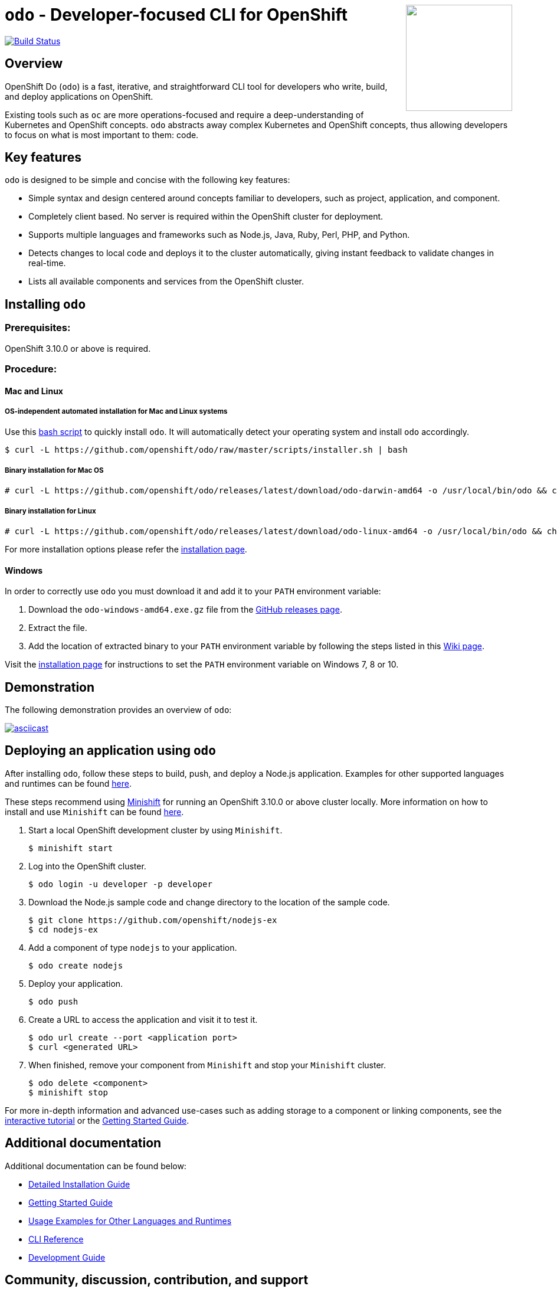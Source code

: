 +++
<img align="right" role="right" width="180" src="/docs/img/openshift.png?raw=true"/>
+++
[id="readme"]
= `odo` - Developer-focused CLI for OpenShift
:toc: macro
:toc-title:
:toclevels: 1

toc::[]

https://travis-ci.com/openshift/odo[image:https://travis-ci.com/openshift/odo.svg?branch=master[Build
Status]]


[[overview]]
== Overview

OpenShift Do (`odo`) is a fast, iterative, and straightforward CLI tool for developers who write, build, and deploy applications on OpenShift.

Existing tools such as `oc` are more operations-focused and require a deep-understanding of Kubernetes and OpenShift concepts. `odo` abstracts away complex Kubernetes and OpenShift concepts, thus allowing developers to focus on what is most important to them: code.

[[key-features]]
== Key features

`odo` is designed to be simple and concise with the following key features:

* Simple syntax and design centered around concepts familiar to developers, such as project, application, and component.
* Completely client based. No server is required within the OpenShift cluster for deployment.
* Supports multiple languages and frameworks such as Node.js, Java, Ruby, Perl, PHP, and Python.
* Detects changes to local code and deploys it to the cluster automatically, giving instant feedback to validate changes in real-time.
* Lists all available components and services from the OpenShift cluster.

[[installing-odo]]
== Installing `odo`

=== Prerequisites:

OpenShift 3.10.0 or above is required.

=== Procedure:

==== Mac and Linux

===== OS-independent automated installation for Mac and Linux systems

Use this link:./scripts/installer.sh[bash script] to quickly install `odo`. It will automatically detect your operating system and install `odo` accordingly.

----
$ curl -L https://github.com/openshift/odo/raw/master/scripts/installer.sh | bash
----

===== Binary installation for Mac OS

----
# curl -L https://github.com/openshift/odo/releases/latest/download/odo-darwin-amd64 -o /usr/local/bin/odo && chmod +x /usr/local/bin/odo
----

===== Binary installation for Linux

----
# curl -L https://github.com/openshift/odo/releases/latest/download/odo-linux-amd64 -o /usr/local/bin/odo && chmod +x /usr/local/bin/odo
----

For more installation options please refer the link:docs/installation.adoc[installation page].

==== Windows

In order to correctly use `odo` you must download it and add it
to your `PATH` environment variable:

. Download the `odo-windows-amd64.exe.gz` file from the
link:https://github.com/openshift/odo/releases[GitHub releases page].
. Extract the file.
. Add the location of extracted binary to your `PATH` environment
variable by following the steps listed in this link:https://github.com/openshift/odo/wiki/Setting-PATH-variable-on-Windows[Wiki page].

Visit the link:docs/installation.adoc#windows[installation page] for instructions to set the `PATH` environment variable on Windows 7, 8 or 10.

[[demonstration]]
== Demonstration

The following demonstration provides an overview of `odo`:

https://asciinema.org/a/225717[image:https://asciinema.org/a/225717.svg[asciicast]]

[[deploying-an-application]]
== Deploying an application using `odo`

After installing `odo`, follow these steps to build, push, and
deploy a Node.js application. Examples for other supported languages and runtimes can be found link:https://github.com/openshift/odo/blob/master/docs/examples.adoc[here].

These steps recommend using link:https://github.com/minishift/minishift[Minishift] for running an OpenShift 3.10.0 or above cluster locally. More information on how to install and use `Minishift` can be found link:https://docs.okd.io/latest/minishift/getting-started/index.html[here].

. Start a local OpenShift development cluster by using `Minishift`.
+
----
$ minishift start
----
. Log into the OpenShift cluster.
+
----
$ odo login -u developer -p developer
----
. Download the Node.js sample code and change directory to the
location of the sample code.
+
----
$ git clone https://github.com/openshift/nodejs-ex
$ cd nodejs-ex
----
. Add a component of type `nodejs` to your application.
+
----
$ odo create nodejs
----
. Deploy your application.
+
----
$ odo push
----
. Create a URL to access the application and visit it to test it.
+
----
$ odo url create --port <application port>
$ curl <generated URL>
----
. When finished, remove your component from `Minishift` and stop your `Minishift` cluster.
+
----
$ odo delete <component>
$ minishift stop
----

For more in-depth information and advanced use-cases such as adding storage to a component or linking components, see the
link:https://learn.openshift.com/introduction/developing-with-odo/[interactive tutorial] or the link:/docs/getting-started.adoc[Getting Started Guide].

[[additional-documentation]]
== Additional documentation

Additional documentation can be found below:

* link:https://github.com/openshift/odo/blob/master/docs/installation.adoc[Detailed
Installation Guide]
* link:https://github.com/openshift/odo/blob/master/docs/getting-started.adoc[Getting
Started Guide]
* link:https://github.com/openshift/odo/blob/master/docs/examples.adoc[Usage
Examples for Other Languages and Runtimes]
* link:https://github.com/openshift/odo/blob/master/docs/cli-reference.adoc[CLI
Reference]
* link:https://github.com/openshift/odo/blob/master/docs/development.adoc[Development
Guide]

[[contributing]]
== Community, discussion, contribution, and support

*Discussions:* For any discussions or help with `odo`, open a link:https://github.com/openshift/odo/issues[GitHub issue].

*Issues:* If you have an issue with `odo`, please link:https://github.com/openshift/odo/issues[file it].

*Contributing:* Want to become a contributor and submit your own code?
Have a look at our link:https://github.com/openshift/odo/blob/master/docs/development.adoc[Development Guide].

[[projects-using-odo]]
== Projects using odo

These are some of the IDE plugins which use odo:

* link:https://marketplace.visualstudio.com/items?itemName=redhat.vscode-openshift-connector[VS Code Openshift Connector]
* link:http://plugins.jetbrains.com/plugin/12030-openshift-connector-by-red-hat[Openshift Connector for Intellij]


[[glossary]]
== Glossary

*Application:* An application consists of multiple microservices or components that work individually to build the entire application.

*Component:* A component is similar to a microservice. Multiple
components make up an application. A component has different attributes like storage. `odo` supports multiple component types like nodejs, perl, php, python, and ruby.

*Service:* Typically a service is a database or a service that a
component links to or depends on. For example: MariaDB, Jenkins, MySQL.
This comes from the OpenShift Service Catalog and must be enabled within your cluster.
